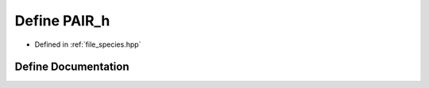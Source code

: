 .. _define_PAIR_h:

Define PAIR_h
=============

- Defined in :ref:`file_species.hpp`


Define Documentation
--------------------


.. doxygendefine:: PAIR_h
